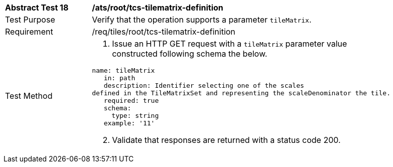 [width="90%",cols="2,6a"]
|===
^|*Abstract Test 18* |*/ats/root/tcs-tilematrix-definition*
^|Test Purpose |Verify that the operation supports a parameter `tileMatrix`.
^|Requirement |/req/tiles/root/tcs-tilematrix-definition
^|Test Method |1. Issue an HTTP GET request with a `tileMatrix` parameter value constructed following schema the below.

[source,YAML]
----
name: tileMatrix
   in: path
   description: Identifier selecting one of the scales
defined in the TileMatrixSet and representing the scaleDenominator the tile.
   required: true
   schema:
     type: string
   example: '11'
---- 

[start=2]
2. Validate that responses are returned with a status code 200.
|===
